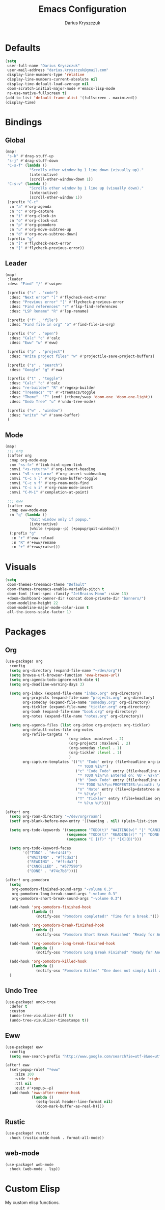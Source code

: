 #+TITLE: Emacs Configuration
#+AUTHOR: Darius Kryszczuk
#+EMAIL: darius.kryszczuk@gmail.com

* Defaults
#+BEGIN_SRC emacs-lisp
(setq
 user-full-name "Darius Kryszczuk"
 user-mail-address "darius.kryszczuk@gmail.com"
 display-line-numbers-type 'relative
 display-line-numbers-current-absolute nil
 display-time-default-load-average nil
 doom-scratch-initial-major-mode #'emacs-lisp-mode
 ns-use-native-fullscreen t)
(add-to-list 'default-frame-alist '(fullscreen . maximized))
(display-time)
#+END_SRC

* Bindings
** Global
#+BEGIN_SRC emacs-lisp
(map!
 "s-k" #'drag-stuff-up
 "s-j" #'drag-stuff-down
 "C-s-f" (lambda ()
           "Scrolls other window by 1 line down (visually up)."
           (interactive)
           (scroll-other-window-down 1))
 "C-s-v" (lambda ()
           "Scrolls other window by 1 line up (visually down)."
           (interactive)
           (scroll-other-window 1))
 (:prefix "C-c"
  :n "a" #'org-agenda
  :n "c" #'org-capture
  :n "i" #'org-clock-in
  :n "o" #'org-clock-out
  :n "p" #'org-pomodoro
  :n "u" #'org-move-subtree-up
  :n "d" #'org-move-subtree-down)
 (:prefix "g"
  :n "]" #'flycheck-next-error
  :n "[" #'flycheck-previous-error))
#+END_SRC

** Leader
#+BEGIN_SRC emacs-lisp
(map!
 :leader
 :desc "Find" "/" #'swiper

 (:prefix ("c" . "code")
  :desc "Next error" "]" #'flycheck-next-error
  :desc "Previous error" "[" #'flycheck-previous-error
  :desc "Find references" "r" #'lsp-find-references
  :desc "LSP Rename" "R" #'lsp-rename)

 (:prefix ("f" . "file")
  :desc "Find file in org" "o" #'find-file-in-org)

 (:prefix ("o" . "open")
  :desc "Calc" "c" #'calc
  :desc "Eww" "w" #'eww)

 (:prefix ("p" . "project")
  :desc "Write project files" "w" #'projectile-save-project-buffers)

 (:prefix ("s" . "search")
  :desc "Google" "g" #'eww)

 (:prefix ("t" . "toggle")
  :desc "Calc" "c" #'calc
  :desc "re-builder" "R" #'regexp-builder
  :desc "Treemacs" "t" #'+treemacs/toggle
  :desc "Theme"  "T" (cmd! (+theme/swap 'doom-one 'doom-one-light))
  :desc "Undo Tree" "u" #'undo-tree-mode)

 (:prefix ("w" . "window")
  :desc "write" "w" #'save-buffer)
 )
#+END_SRC
** Mode
#+BEGIN_SRC emacs-lisp
(map!
 ;;; org
 (:after org
  :map org-mode-map
  :nm "<s-f>" #'link-hint-open-link
  :nmvi "<s-return>" #'org-insert-heading
  :nmvi "<S-s-return>" #'org-insert-subheading
  :nmvi "C-c n l" #'org-roam-buffer-toggle
  :nmvi "C-c n f" #'org-roam-node-find
  :nmvi "C-c n i" #'org-roam-node-insert
  :nmvi "C-M-i" #'completion-at-point)

 ;;; eww
 (:after eww
  :map eww-mode-map
  :n "q" (lambda ()
           "Quit window only if popup."
           (interactive)
           (while (+popup--p) (+popup/quit-window)))
  (:prefix "g"
   :n "r" #'eww-reload
   :n "R" #'+eww/rename
   :n "+" #'+eww/raise)))
#+END_SRC

* Visuals
#+BEGIN_SRC emacs-lisp
(setq
 doom-themes-treemacs-theme "Default"
 doom-themes-treemacs-enable-variable-pitch t
 doom-font (font-spec :family "JetBrains Mono" :size 13)
 +doom-dashboard-banner-dir (concat doom-private-dir "banners/")
 doom-modeline-height 22
 doom-modeline-major-mode-color-icon t
 all-the-icons-scale-factor 1)
#+END_SRC

* Packages
** Org
#+BEGIN_SRC emacs-lisp
(use-package! org
  :config
  (setq org-directory (expand-file-name "~/dev/org"))
  (setq browse-url-browser-function 'eww-browse-url)
  (setq org-agenda-todo-ignore-with-date t)
  (setq org-deadline-warning-days 3)

  (setq org-inbox (expand-file-name "inbox.org" org-directory)
        org-projects (expand-file-name "projects.org" org-directory)
        org-someday (expand-file-name "someday.org" org-directory)
        org-tickler (expand-file-name "tickler.org" org-directory)
        org-book (expand-file-name "book.org" org-directory)
        org-notes (expand-file-name "notes.org" org-directory))

  (setq org-agenda-files (list org-inbox org-projects org-tickler)
        org-default-notes-file org-notes
        org-refile-targets '(
                             (org-inbox :maxlevel . 2)
                             (org-projects :maxlevel . 2)
                             (org-someday :level . 1)
                             (org-tickler :level . 1)
                             )
        org-capture-templates '(("t" "Todo" entry (file+headline org-inbox "Tasks")
                                 "* TODO %i%?")
                                ("c" "Code Todo" entry (file+headline org-inbox "Code Tasks")
                                 "* TODO %i%?\n Entered on: %U - %a\n")
                                ("b" "Book Todo" entry (file+headline org-book "2021")
                                 "** TODO %i%?\n:PROPERTIES:\n:auth: \n:year: \n:name: \n:lang: en\n:END:\n")
                                ("n" "Note" entry (file+olp+datetree org-default-notes-file)
                                 "* %?\n\n")
                                ("T" "Tickler" entry (file+headline org-tickler "Tickler")
                                 "* %?\n %U"))))

(after! org
  (setq org-roam-directory "~/dev/org/roam")
  (setf org-blank-before-new-entry '((heading . nil) (plain-list-item . nil)))

  (setq org-todo-keywords '((sequence "TODO(t)" "WAITING(w)" "|" "CANCELLED(c)" "DONE(d)")
                            (sequence "TODO(t)" "READING(r)" "|" "DONE(d)")
                            (sequence "[ ](T)" "|" "[X](D)")))

  (setq org-todo-keyword-faces
        '(("TODO" . "#ef4f4f")
          ("WAITING" . "#ffcda3")
          ("READING" . "#ffcda3")
          ("CANCELLED" . "#577590")
          ("DONE" . "#74c7b8"))))

(after! org-pomodoro
  (setq
   org-pomodoro-finished-sound-args "-volume 0.3"
   org-pomodoro-long-break-sound-args "-volume 0.3"
   org-pomodoro-short-break-sound-args "-volume 0.3")

  (add-hook 'org-pomodoro-finished-hook
            (lambda ()
              (notify-osx "Pomodoro completed!" "Time for a break.")))

  (add-hook 'org-pomodoro-break-finished-hook
            (lambda ()
              (notify-osx "Pomodoro Short Break Finished" "Ready for Another?")))

  (add-hook 'org-pomodoro-long-break-finished-hook
            (lambda ()
              (notify-osx "Pomodoro Long Break Finished" "Ready for Another?")))

  (add-hook 'org-pomodoro-killed-hook
            (lambda ()
              (notify-osx "Pomodoro Killed" "One does not simply kill a pomodoro!")))
  )
#+END_SRC
** Undo Tree
#+BEGIN_SRC emacs-lisp
(use-package! undo-tree
  :defer t
  :custom
  (undo-tree-visualizer-diff t)
  (undo-tree-visualizer-timestamps t))
#+END_SRC
** Eww
#+BEGIN_SRC emacs-lisp
(use-package! eww
  :config
  (setq eww-search-prefix "http://www.google.com/search?ie=utf-8&oe=utf-8&q="))

(after! eww
  (set-popup-rule! "*eww"
    :size 100
    :side 'right
    :ttl nil
    :quit #'+popup--p)
  (add-hook 'eww-after-render-hook
            (lambda ()
              (setq-local header-line-format nil)
              (doom-mark-buffer-as-real-h))))
#+END_SRC
** Rustic
#+BEGIN_SRC emacs-lisp
(use-package! rustic
  :hook (rustic-mode-hook . format-all-mode))
#+END_SRC
** web-mode
#+BEGIN_SRC emacs-lisp
(use-package! web-mode
  :hook (web-mode . lsp))
#+END_SRC

* Custom Elisp
My custom elisp functions.
** Popup
#+BEGIN_SRC emacs-lisp
(defun +popup--p (&optional window)
  "Returns t when WINDOW (or selected window) is a popup."
  (when (+popup-window-p (or window (selected-window))) t))
#+END_SRC

#+BEGIN_SRC emacs-lisp
(defun +popup/p ()
  "Returns t when selected window is a popup."
  (interactive)
  (message "Is popup -> %s" (if (+popup--p) "True" "False")))
#+END_SRC

#+BEGIN_SRC emacs-lisp
(defun +popup/raise-to-split-window ()
  "Raise popup to vertically splitted window."
  (interactive)
  (unless (+popup--p)
    (user-error "Cannot raise a non-popup window"))
  (other-window 1)
  (when (< (length (doom-visible-windows)) 2)
    (+evil-window-vsplit-a))
  (select-window (car (last (doom-visible-windows))))
  (+popup/other)
  (+popup/raise (selected-window)))
#+END_SRC
** Eww
#+BEGIN_SRC emacs-lisp
(defun +eww/rename ()
  "Rename eww buffer. Current page title as a default."
  (interactive)
  (let ((name (read-from-minibuffer "New name: " (+eww/page-title))))
       (rename-buffer name t)))
#+END_SRC

#+BEGIN_SRC emacs-lisp
(defun +eww/raise ()
  "Raise eww buffer and rename it to the page title."
  (interactive)
  (+popup/raise-to-split-window)
  (rename-buffer (+eww/page-title) t))
#+END_SRC

#+BEGIN_SRC emacs-lisp
(defun +eww/page-title ()
  "Returns web page title or nil. Print as side effect."
  (interactive)
  (when (eq major-mode 'eww-mode )
    (message (plist-get eww-data :title))))
#+END_SRC
** Theme
#+BEGIN_SRC emacs-lisp
(defun +theme/swap (theme1 theme2)
  "Toggle between THEME1 and THEME2 doom themes."
  (let ((target-theme (if (equal theme1 doom-theme)
                          theme2
                        theme1)))
    (progn
      (setq doom-theme target-theme)
      (doom/reload-theme))))
#+END_SRC
** Terminal Notifier
#+BEGIN_SRC emacs-lisp
(defun notify-osx (title message)
  (call-process "terminal-notifier"
                nil 0 nil
                "-group" "Emacs"
                "-title" title
                "-sender" "org.gnu.Emacs"
                "-message" message))
#+END_SRC
** Org
#+BEGIN_SRC emacs-lisp
(defun find-file-in-org ()
  "Search for a file in `org-directory'."
  (interactive)
  (doom-project-find-file org-directory))
#+END_SRC
